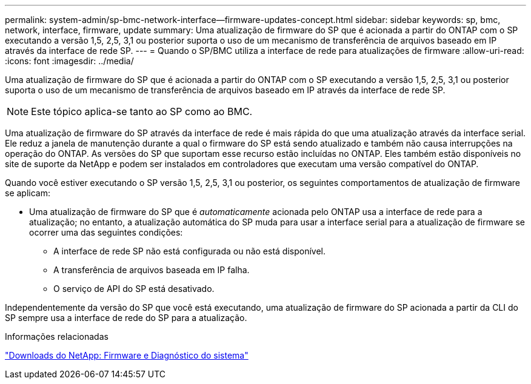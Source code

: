 ---
permalink: system-admin/sp-bmc-network-interface--firmware-updates-concept.html 
sidebar: sidebar 
keywords: sp, bmc, network, interface, firmware, update 
summary: Uma atualização de firmware do SP que é acionada a partir do ONTAP com o SP executando a versão 1,5, 2,5, 3,1 ou posterior suporta o uso de um mecanismo de transferência de arquivos baseado em IP através da interface de rede SP. 
---
= Quando o SP/BMC utiliza a interface de rede para atualizações de firmware
:allow-uri-read: 
:icons: font
:imagesdir: ../media/


[role="lead"]
Uma atualização de firmware do SP que é acionada a partir do ONTAP com o SP executando a versão 1,5, 2,5, 3,1 ou posterior suporta o uso de um mecanismo de transferência de arquivos baseado em IP através da interface de rede SP.

[NOTE]
====
Este tópico aplica-se tanto ao SP como ao BMC.

====
Uma atualização de firmware do SP através da interface de rede é mais rápida do que uma atualização através da interface serial. Ele reduz a janela de manutenção durante a qual o firmware do SP está sendo atualizado e também não causa interrupções na operação do ONTAP. As versões do SP que suportam esse recurso estão incluídas no ONTAP. Eles também estão disponíveis no site de suporte da NetApp e podem ser instalados em controladores que executam uma versão compatível do ONTAP.

Quando você estiver executando o SP versão 1,5, 2,5, 3,1 ou posterior, os seguintes comportamentos de atualização de firmware se aplicam:

* Uma atualização de firmware do SP que é _automaticamente_ acionada pelo ONTAP usa a interface de rede para a atualização; no entanto, a atualização automática do SP muda para usar a interface serial para a atualização de firmware se ocorrer uma das seguintes condições:
+
** A interface de rede SP não está configurada ou não está disponível.
** A transferência de arquivos baseada em IP falha.
** O serviço de API do SP está desativado.




Independentemente da versão do SP que você está executando, uma atualização de firmware do SP acionada a partir da CLI do SP sempre usa a interface de rede do SP para a atualização.

.Informações relacionadas
https://mysupport.netapp.com/site/downloads/firmware/system-firmware-diagnostics["Downloads do NetApp: Firmware e Diagnóstico do sistema"^]
